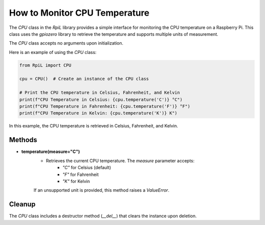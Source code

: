 How to Monitor CPU Temperature
==============================

The `CPU` class in the `RpiL` library provides a simple interface for monitoring the CPU temperature on a Raspberry Pi. This class uses the `gpiozero` library to retrieve the temperature and supports multiple units of measurement.

The `CPU` class accepts no arguments upon initialization.

Here is an example of using the `CPU` class:

.. code-block:: Python

    from RpiL import CPU

    cpu = CPU()  # Create an instance of the CPU class

    # Print the CPU temperature in Celsius, Fahrenheit, and Kelvin
    print(f"CPU Temperature in Celsius: {cpu.temperature('C')} °C")
    print(f"CPU Temperature in Fahrenheit: {cpu.temperature('F')} °F")
    print(f"CPU Temperature in Kelvin: {cpu.temperature('K')} K")

In this example, the CPU temperature is retrieved in Celsius, Fahrenheit, and Kelvin.

Methods
-------

* **temperature(measure="C")**
    * Retrieves the current CPU temperature. The `measure` parameter accepts:
        - `"C"` for Celsius (default)
        - `"F"` for Fahrenheit
        - `"K"` for Kelvin

    If an unsupported unit is provided, this method raises a `ValueError`.

Cleanup
-------

The `CPU` class includes a destructor method (`__del__`) that clears the instance upon deletion.
